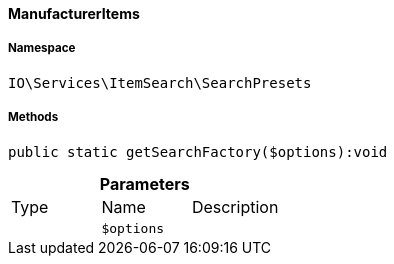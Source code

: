 :table-caption!:
:example-caption!:
:source-highlighter: prettify
:sectids!:

[[io__manufactureritems]]
==== ManufacturerItems





===== Namespace

`IO\Services\ItemSearch\SearchPresets`






===== Methods

[source%nowrap, php]
----

public static getSearchFactory($options):void

----

    







.*Parameters*
|===
|Type |Name |Description
|
a|`$options`
|
|===


